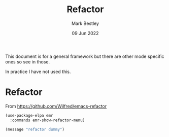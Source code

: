 #+TITLE:  Refactor
#+AUTHOR: Mark Bestley
#+DATE:   09 Jun 2022
#+PROPERTY:header-args :cache yes :tangle yes :comments noweb
#+STARTUP: show2levels

This document is for a general framework but there are other mode specific ones so see in those.

In practice I have not used this.


* Refactor
:PROPERTIES:
:ID:       org_mark_2020-10-14T11-05-37+01-00_mini12.local:A69F6693-E4CF-4C02-B645-5D83516AFE64
:END:
From https://github.com/Wilfred/emacs-refactor
#+NAME: org_mark_2020-10-14T11-05-37+01-00_mini12.local_D19502C6-D155-4612-B223-E1B3D318935B
#+begin_src emacs-lisp :tangle no
(use-package-elpa emr
  :commands emr-show-refactor-menu)
#+end_src

#+NAME: org_mark_mini20.local_20230101T191845.748019
#+begin_src emacs-lisp
(message "refactor dummy")
#+end_src
